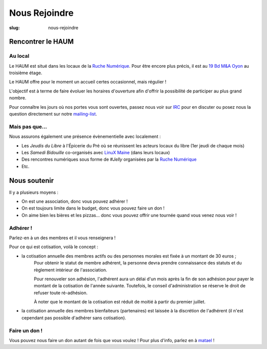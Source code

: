 ==============
Nous Rejoindre
==============

:slug: nous-rejoindre

.. image:: ../images/viens-au-haum.png
 :scale: 50 %
 :align: center
 :alt: Viens nous rejoindre au HAUM !

Rencontrer le HAUM
==================

Au local
--------

Le HAUM est situé dans les locaux de la `Ruche Numérique`_. Pour être encore 
plus précis, il est au `19 Bd M&A Oyon`_ au troisième étage.

Le HAUM offre pour le moment un accueil certes occasionnel, mais régulier !

L'objectif est à terme de faire évoluer les horaires d'ouverture afin d'offrir 
la possibilité de participer au plus grand nombre.

Pour connaître les jours où nos portes vous sont ouvertes, passez nous voir sur 
IRC_ pour en discuter ou posez nous la question directement sur notre 
mailing-list_.

.. _Ruche Numérique: http://laruchenumerique.com
.. _IRC: http://irc.lc/freenode/haum
.. _mailing-list: http://lists.haum.org/mailman/listinfo/haum_hackerspace 
.. _19 Bd M&A Oyon: http://www.openstreetmap.org/?mlat=47.99501&mlon=0.18858#map=19/47.99501/0.18858&layers=N

Mais pas que...
---------------

Nous assurons également une présence évènementielle avec localement :

- Les *Jeudis du Libre* à l'Épicerie du Pré où se réunissent les acteurs locaux du libre (1er jeudi de chaque mois)
- Les *Samedi Bidouille* co-organisés avec `LinuX Maine`_ (dans leurs locaux)
- Des rencontres numériques sous forme de *#Jelly* organisées par la `Ruche Numérique`_
- Etc.

.. _LinuX Maine: http://www.linuxmaine.org/

Nous soutenir
=============

Il y a plusieurs moyens :

- On est une association, donc vous pouvez adhérer !
- On est toujours limite dans le budget, donc vous pouvez faire un don !
- On aime bien les bières et les pizzas... donc vous pouvez offrir une tournée quand vous venez nous voir !

Adhérer !
---------

Parlez-en à un des membres et il vous renseignera !

Pour ce qui est cotisation, voilà le concept :

- la cotisation annuelle des membres actifs ou des personnes morales est fixée à un montant de 30 euros ;
    Pour obtenir le statut de membre adhérent, la personne devra prendre connaissance des statuts et du règlement intérieur de l'association.

    Pour renouveler son adhésion, l'adhérent aura un délai d'un mois après la fin de son adhésion pour payer le montant de la cotisation de l'année suivante.
    Toutefois, le conseil d'administration se réserve le droit de refuser toute ré-adhésion.

    À noter que le montant de la cotisation est réduit de moitié à partir du premier juillet.

- la cotisation annuelle des membres bienfaiteurs (partenaires) est laissée à la discrétion de l'adhérent (il n'est cependant pas possible d'adhérer sans cotisation).

Faire un don !
--------------

Vous pouvez nous faire un don autant de fois que vous voulez ! Pour plus d'info, parlez en à matael_ !

.. _matael: https://twitter.com/Matael
.. _poumcala: https://twitter.com/Poumcala
